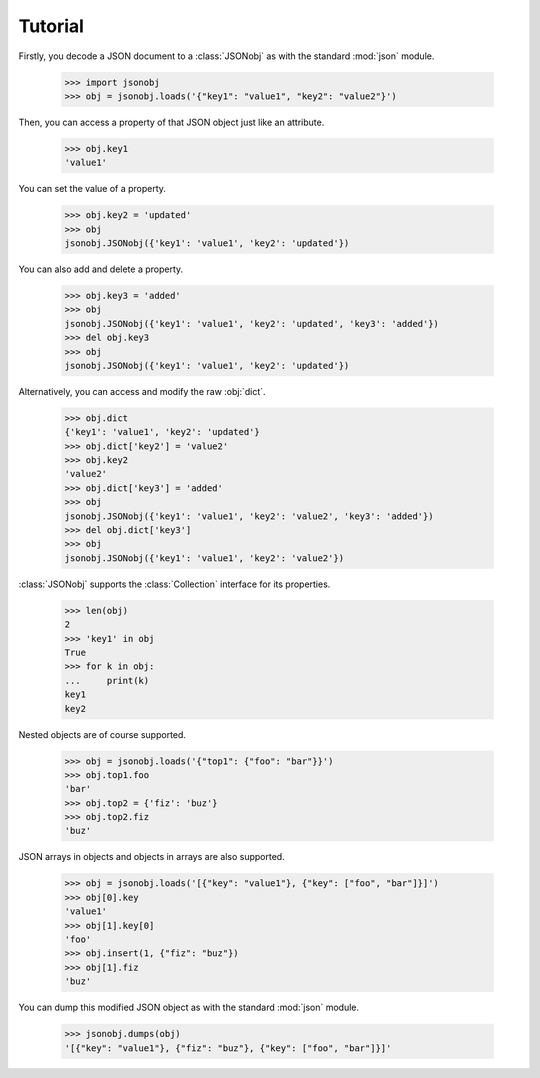 Tutorial
===================

.. py:module:: jsonobj

Firstly, you decode a JSON document to a :class:`JSONobj`
as with the standard :mod:`json` module.

    >>> import jsonobj
    >>> obj = jsonobj.loads('{"key1": "value1", "key2": "value2"}')

Then, you can access a property of that JSON object just like an attribute.

    >>> obj.key1
    'value1'

You can set the value of a property.

    >>> obj.key2 = 'updated'
    >>> obj
    jsonobj.JSONobj({'key1': 'value1', 'key2': 'updated'})

You can also add and delete a property.

    >>> obj.key3 = 'added'
    >>> obj
    jsonobj.JSONobj({'key1': 'value1', 'key2': 'updated', 'key3': 'added'})
    >>> del obj.key3
    >>> obj
    jsonobj.JSONobj({'key1': 'value1', 'key2': 'updated'})
    
Alternatively, you can access and modify the raw :obj:`dict`.

    >>> obj.dict
    {'key1': 'value1', 'key2': 'updated'}
    >>> obj.dict['key2'] = 'value2'
    >>> obj.key2
    'value2'
    >>> obj.dict['key3'] = 'added'
    >>> obj
    jsonobj.JSONobj({'key1': 'value1', 'key2': 'value2', 'key3': 'added'})
    >>> del obj.dict['key3']
    >>> obj
    jsonobj.JSONobj({'key1': 'value1', 'key2': 'value2'})

:class:`JSONobj` supports the :class:`Collection` interface for its properties.

    >>> len(obj)
    2
    >>> 'key1' in obj
    True
    >>> for k in obj:
    ...     print(k)
    key1
    key2

Nested objects are of course supported.

    >>> obj = jsonobj.loads('{"top1": {"foo": "bar"}}')
    >>> obj.top1.foo
    'bar'
    >>> obj.top2 = {'fiz': 'buz'}
    >>> obj.top2.fiz
    'buz'

JSON arrays in objects and objects in arrays are also supported.

    >>> obj = jsonobj.loads('[{"key": "value1"}, {"key": ["foo", "bar"]}]')
    >>> obj[0].key
    'value1'
    >>> obj[1].key[0]
    'foo'
    >>> obj.insert(1, {"fiz": "buz"})
    >>> obj[1].fiz
    'buz'

You can dump this modified JSON object as with the standard :mod:`json` module.

    >>> jsonobj.dumps(obj)
    '[{"key": "value1"}, {"fiz": "buz"}, {"key": ["foo", "bar"]}]'
